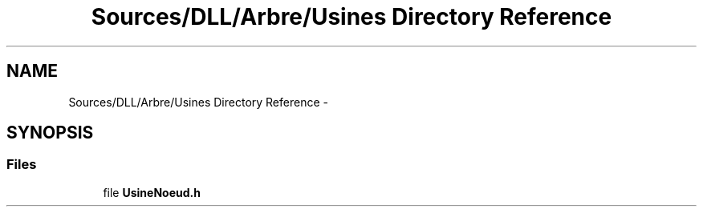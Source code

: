 .TH "Sources/DLL/Arbre/Usines Directory Reference" 3 "Mon Feb 15 2016" "My Project" \" -*- nroff -*-
.ad l
.nh
.SH NAME
Sources/DLL/Arbre/Usines Directory Reference \- 
.SH SYNOPSIS
.br
.PP
.SS "Files"

.in +1c
.ti -1c
.RI "file \fBUsineNoeud\&.h\fP"
.br
.in -1c
